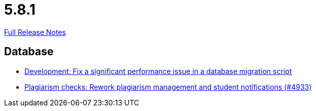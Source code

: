 // SPDX-FileCopyrightText: 2023 Artemis Changelog Contributors
//
// SPDX-License-Identifier: CC-BY-SA-4.0

= 5.8.1

link:https://github.com/ls1intum/Artemis/releases/tag/5.8.1[Full Release Notes]

== Database

* link:https://www.github.com/ls1intum/Artemis/commit/16ead8bec198d7cb67faebcbcceb49dc4637859c[Development: Fix a significant performance issue in a database migration script]
* link:https://www.github.com/ls1intum/Artemis/commit/3c85d7afe50423562acf6a91365e3ba4f3c5db43[Plagiarism checks: Rework plagiarism management and student notifications (#4933)]
